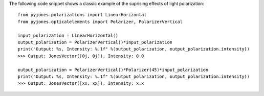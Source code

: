 The following code snippet shows a classic example of the suprising effects of
light polarization::

    from pyjones.polarizations import LinearHorizontal
    from pyjones.opticalelements import Polarizer, PolarizerVertical

    input_polarization = LinearHorizontal()
    output_polarization = PolarizerVertical()*input_polarization
    print("Output: %s, Intensity: %.1f" %(output_polarization, output_polarization.intensity))
    >>> Output: JonesVector([0j, 0j]), Intensity: 0.0

    output_polarization = PolarizerVertical()*Polarizer(45)*input_polarization
    print("Output: %s, Intensity: %.1f" %(output_polarization, output_polarization.intensity))
    >>> Output: JonesVector([xx, xx]), Intensity: x.x

